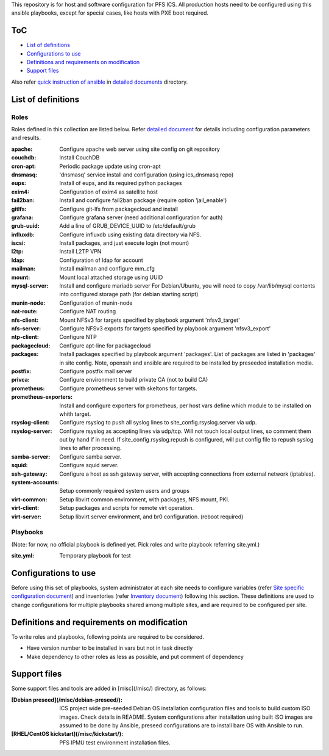 This repository is for host and software configuration for PFS ICS. 
All production hosts need to be configured using this ansible playbooks, 
except for special cases, like hosts with PXE boot required.

ToC
***

- `List of definitions`_
- `Configurations to use`_
- `Definitions and requirements on modification`_
- `Support files`_

Also refer `quick instruction of ansible <docs/instruction.rst>`_ in 
`detailed documents <docs/>`_ directory. 

List of definitions
******

Roles
=====

Roles defined in this collection are listed below. 
Refer `detailed document <docs/roles.rst>`_ for details including 
configuration parameters and results. 

:apache:
  Configure apache web server using site config on git repository
:couchdb:
  Install CouchDB
:cron-apt:
  Periodic package update using cron-apt
:dnsmasq:
  'dnsmasq' service install and configuration (using ics_dnsmasq repo)
:eups:
  Install of eups, and its required python packages
:exim4:
  Configuration of exim4 as satellite host
:fail2ban:
  Install and configure fail2ban package (require option 'jail_enable')
:gitlfs:
  Configure git-lfs from packagecloud and install
:grafana:
  Configure grafana server (need additional configuration for auth)
:grub-uuid:
  Add a line of GRUB_DEVICE_UUID to /etc/default/grub
:influxdb:
  Configure influxdb using existing data directory via NFS.
:iscsi:
  Install packages, and just execute login (not mount)
:l2tp:
  Install L2TP VPN
:ldap:
  Configuration of ldap for account
:mailman:
  Install mailman and configure mm_cfg
:mount:
  Mount local attached storage using UUID
:mysql-server:
  Install and configure mariadb server
  For Debian/Ubuntu, you will need to copy /var/lib/mysql contents into configured storage path (for debian starting script)
:munin-node:
  Configuration of munin-node
:nat-route:
  Configure NAT routing
:nfs-client:
  Mount NFSv3 for targets specified by playbook argument 'nfsv3_target'
:nfs-server:
  Configure NFSv3 exports for targets specified by playbook argument 'nfsv3_export'
:ntp-client:
  Configure NTP
:packagecloud:
  Configure apt-line for packagecloud
:packages:
  Install packages specified by playbook argument 'packages'.
  List of packages are listed in 'packages' in site config.
  Note, openssh and ansible are required to be installed by preseeded 
  installation media.
:postfix:
  Configure postfix mail server
:privca:
  Configure environment to build private CA (not to build CA)
:prometheus:
  Configure prometheus server with skeltons for targets.
:prometheus-exporters:
  Install and configure exporters for prometheus, per host vars define which 
  module to be installed on whith target. 
:rsyslog-client:
  Configure rsyslog to push all syslog lines to site_config.rsyslog.server 
  via udp.
:rsyslog-server:
  Configure rsyslog as accepting lines via udp/tcp.
  Will not touch local output lines, so comment them out by hand if in need. 
  If site_config.rsyslog.repush is configured, will put config file to repush 
  syslog lines to after processing.
:samba-server:
  Configure samba server.
:squid:
  Configure squid server.
:ssh-gateway:
  Configure a host as ssh gateway server, with accepting connections from 
  external network (iptables).
:system-accounts:
  Setup commonly required system users and groups
:virt-common:
  Setup libvirt common environment, with packages, NFS mount, PKI.
:virt-client:
  Setup packages and scripts for remote virt operation.
:virt-server:
  Setup libvirt server environment, and br0 configuration. (reboot required)

Playbooks
======

(Note: for now, no official playbook is defined yet. Pick roles and write 
playbook referring site.yml.)

:site.yml:
  Temporary playbook for test

Configurations to use
******

Before using this set of playbooks, system administrator at each site needs to 
configure variables (refer 
`Site specific configuration document <docs/site_config.rst>`_) and inventories 
(refer `Inventory document <docs/inventory.rst>`_) following this section. These definitions are used 
to change configurations for multiple playbooks shared among multiple sites, 
and are required to be configured per site. 

Definitions and requirements on modification
******

To write roles and playbooks, following points are required to be considered. 

- Have version number to be installed in vars but not in task directly
- Make dependency to other roles as less as possible, and put comment of dependency

Support files
******

Some support files and tools are added in [misc](/misc/) directory, as follows:

:[Debian preseed](/misc/debian-preseed/):
  ICS project wide pre-seeded Debian OS installation configuration files and 
  tools to build custom ISO images. Check details in README.
  System configurations after installation using built ISO images are assumed 
  to be done by Ansible, preseed configurations are to install bare OS with 
  Ansible to run. 
:[RHEL/CentOS kickstart](/misc/kickstart/):
  PFS IPMU test environment installation files.


